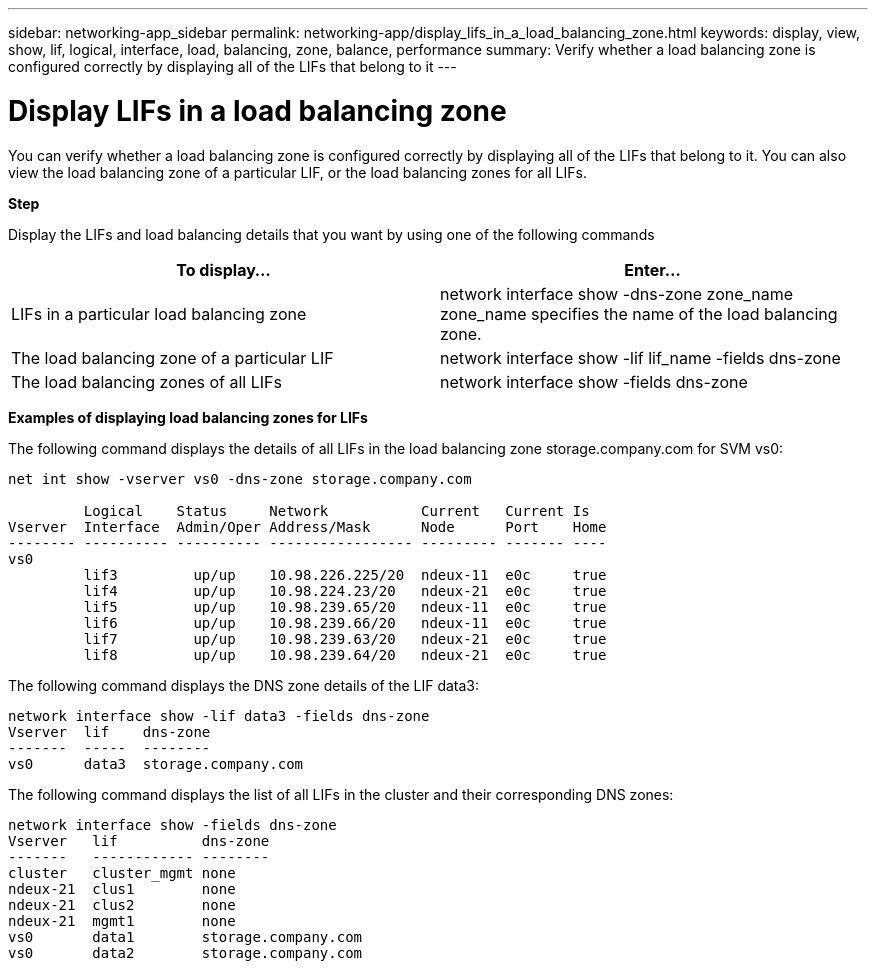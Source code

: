 ---
sidebar: networking-app_sidebar
permalink: networking-app/display_lifs_in_a_load_balancing_zone.html
keywords: display, view, show, lif, logical, interface, load, balancing, zone, balance, performance
summary: Verify whether a load balancing zone is configured correctly by displaying all of the LIFs that belong to it
---

= Display LIFs in a load balancing zone
:hardbreaks:
:nofooter:
:icons: font
:linkattrs:
:imagesdir: ./media/

//
// This file was created with NDAC Version 2.0 (August 17, 2020)
//
// 2020-11-30 12:43:37.307127
//

[.lead]
You can verify whether a load balancing zone is configured correctly by displaying all of the LIFs that belong to it. You can also view the load balancing zone of a particular LIF, or the load balancing zones for all LIFs.

*Step*

Display the LIFs and load balancing details that you want by using one of the following commands

|===
|To display... |Enter...

|LIFs in a particular load balancing zone
|network interface show -dns-zone zone_name
 zone_name specifies the name of the load balancing zone.
|The load balancing zone of a particular LIF
|network interface show -lif lif_name -fields dns-zone
|The load balancing zones of all LIFs
|network interface show -fields dns-zone
|===

*Examples of displaying load balancing zones for LIFs*

The following command displays the details of all LIFs in the load balancing zone storage.company.com for SVM vs0:

....
net int show -vserver vs0 -dns-zone storage.company.com

         Logical    Status     Network           Current   Current Is
Vserver  Interface  Admin/Oper Address/Mask      Node      Port    Home
-------- ---------- ---------- ----------------- --------- ------- ----
vs0
         lif3         up/up    10.98.226.225/20  ndeux-11  e0c     true
         lif4         up/up    10.98.224.23/20   ndeux-21  e0c     true
         lif5         up/up    10.98.239.65/20   ndeux-11  e0c     true
         lif6         up/up    10.98.239.66/20   ndeux-11  e0c     true
         lif7         up/up    10.98.239.63/20   ndeux-21  e0c     true
         lif8         up/up    10.98.239.64/20   ndeux-21  e0c     true
....

The following command displays the DNS zone details of the LIF data3:

....
network interface show -lif data3 -fields dns-zone
Vserver  lif    dns-zone
-------  -----  --------
vs0      data3  storage.company.com
....

The following command displays the list of all LIFs in the cluster and their corresponding DNS zones:

....
network interface show -fields dns-zone
Vserver   lif          dns-zone
-------   ------------ --------
cluster   cluster_mgmt none
ndeux-21  clus1        none
ndeux-21  clus2        none
ndeux-21  mgmt1        none
vs0       data1        storage.company.com
vs0       data2        storage.company.com
....
